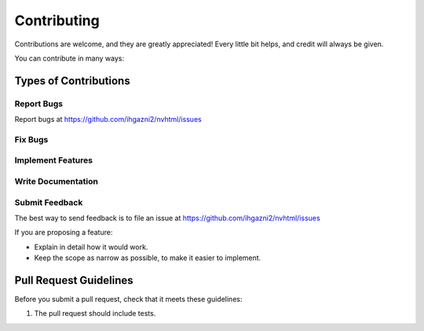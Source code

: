 .. highlight:: shell

============
Contributing
============

Contributions are welcome, and they are greatly appreciated! Every
little bit helps, and credit will always be given.

You can contribute in many ways:

Types of Contributions
----------------------

Report Bugs
~~~~~~~~~~~

Report bugs at https://github.com/ihgazni2/nvhtml/issues



Fix Bugs
~~~~~~~~



Implement Features
~~~~~~~~~~~~~~~~~~



Write Documentation
~~~~~~~~~~~~~~~~~~~



Submit Feedback
~~~~~~~~~~~~~~~

The best way to send feedback is to file an issue at https://github.com/ihgazni2/nvhtml/issues

If you are proposing a feature:

* Explain in detail how it would work.
* Keep the scope as narrow as possible, to make it easier to implement.


Pull Request Guidelines
-----------------------

Before you submit a pull request, check that it meets these guidelines:

1. The pull request should include tests.

